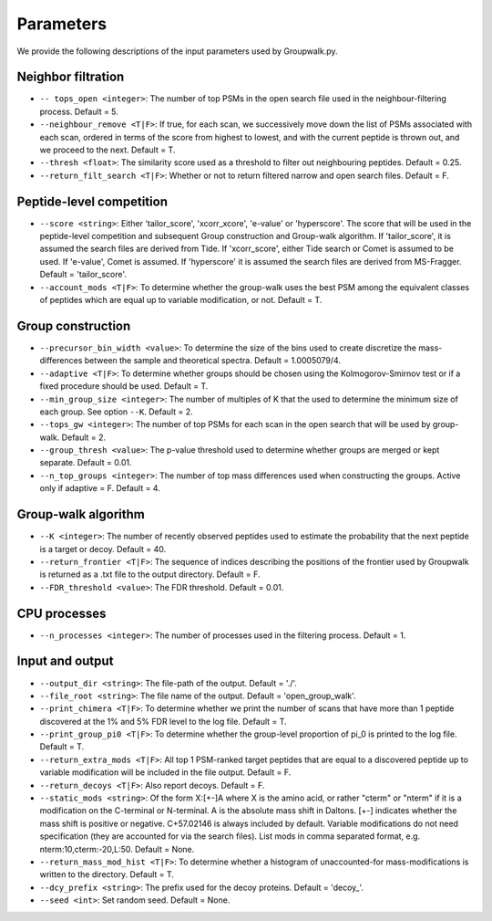 """""""""""
Parameters
"""""""""""

We provide the following descriptions of the input parameters used by Groupwalk.py.

-------------------
Neighbor filtration
-------------------

* ``-- tops_open <integer>``: The number of top PSMs in the open search file used in the neighbour-filtering process. Default = 5.
* ``--neighbour_remove <T|F>``: If true, for each scan, we successively move down the list of PSMs associated with each scan, ordered in terms of the score from highest to lowest, and with the current peptide is thrown out, and we proceed to the next. Default = T.
* ``--thresh <float>``: The similarity score used as a threshold to filter out neighbouring peptides. Default = 0.25.
* ``--return_filt_search <T|F>``:  Whether or not to return filtered narrow and open search files. Default = F.

-------------------------
Peptide-level competition
-------------------------

* ``--score <string>``: Either 'tailor_score', 'xcorr_xcore', 'e-value' or 'hyperscore'. The score that will be used in the peptide-level competition and subsequent Group construction and Group-walk algorithm. If 'tailor_score', it is assumed the search files are  derived from Tide. If 'xcorr_score', either Tide search or Comet is assumed to be used. If 'e-value', Comet is assumed. If 'hyperscore' it is assumed the search files are derived from MS-Fragger. Default = 'tailor_score'.
* ``--account_mods <T|F>``: To determine whether the group-walk uses the best PSM among the equivalent classes of peptides which are equal up to variable modification, or not. Default = T.

------------------
Group construction
------------------

* ``--precursor_bin_width <value>``: To determine the size of the bins used to create discretize the mass- differences between the sample and theoretical spectra. Default = 1.0005079/4.
* ``--adaptive <T|F>``: To determine whether groups should be chosen using the Kolmogorov-Smirnov test or if a fixed procedure should be used. Default = T.
* ``--min_group_size <integer>``: The number of multiples of K that the used to determine the minimum size of each group. See option ``--K``. Default = 2.
* ``--tops_gw <integer>``: The number of top PSMs for each scan in the open search that will be used by group-walk. Default = 2.
* ``--group_thresh <value>``: The p-value threshold used to determine whether groups are merged or kept separate. Default = 0.01.
* ``--n_top_groups <integer>``: The number of top mass differences used when constructing the groups. Active only if adaptive = F. Default = 4.

--------------------
Group-walk algorithm
--------------------

* ``--K <integer>``: The number of recently observed peptides used to estimate the probability that the next peptide is a target or decoy. Default = 40.
* ``--return_frontier <T|F>``: The sequence of indices describing the positions of the frontier used by Groupwalk is returned as a .txt file to the output directory. Default = F.
* ``--FDR_threshold <value>``: The FDR threshold. Default = 0.01.

-------------
CPU processes
-------------

* ``--n_processes <integer>``: The number of processes used in the filtering process. Default = 1.

----------------
Input and output
----------------

* ``--output_dir <string>``: The file-path of the output. Default = './'.
* ``--file_root <string>``: The file name of the output. Default = 'open_group_walk'.
* ``--print_chimera <T|F>``: To determine whether we print the number of scans that have more than 1 peptide discovered at the 1% and 5% FDR level to the log file. Default = T.
* ``--print_group_pi0 <T|F>``: To determine whether the group-level proportion of pi_0 is printed to the log file. Default = T.
* ``--return_extra_mods <T|F>``: All top 1 PSM-ranked target peptides that are equal to a discovered peptide up to variable modification will be included in the file output. Default = F.
* ``--return_decoys <T|F>``: Also report decoys. Default = F.
* ``--static_mods <string>``: Of the form X:[+-]A where X is the amino acid, or rather "cterm" or "nterm" if it is a modification on the C-terminal or N-terminal. A is the absolute mass shift in Daltons. [+-] indicates whether the mass shift is positive or negative. C+57.02146 is always included by default. Variable modifications do not need specification (they are accounted for via the search files). List mods in comma separated format, e.g. nterm:10,cterm:-20,L:50. Default = None.
* ``--return_mass_mod_hist <T|F>``: To determine whether a histogram of unaccounted-for mass-modifications is written to the directory. Default = T.
* ``--dcy_prefix <string>``: The prefix used for the decoy proteins. Default = 'decoy\_'.
* ``--seed <int>``: Set random seed. Default = None.